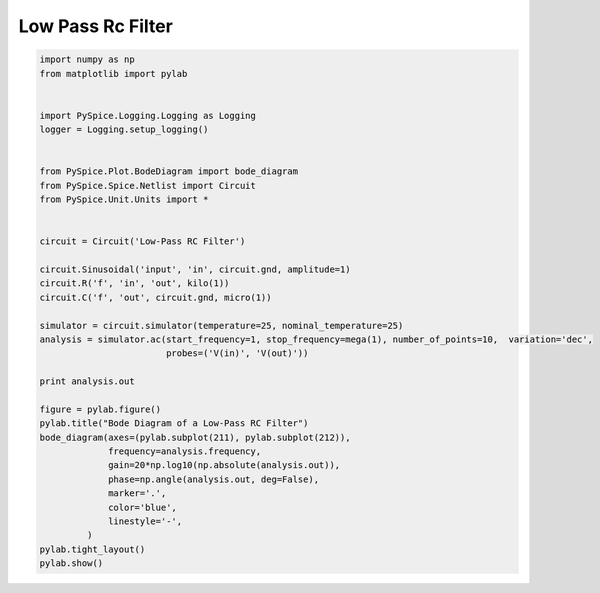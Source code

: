 
====================
 Low Pass Rc Filter
====================


.. code-block:: python

    
    import numpy as np
    from matplotlib import pylab
    
    
    import PySpice.Logging.Logging as Logging
    logger = Logging.setup_logging()
    
    
    from PySpice.Plot.BodeDiagram import bode_diagram
    from PySpice.Spice.Netlist import Circuit
    from PySpice.Unit.Units import *
    
    
    circuit = Circuit('Low-Pass RC Filter')
    
    circuit.Sinusoidal('input', 'in', circuit.gnd, amplitude=1)
    circuit.R('f', 'in', 'out', kilo(1))
    circuit.C('f', 'out', circuit.gnd, micro(1))
    
    simulator = circuit.simulator(temperature=25, nominal_temperature=25)
    analysis = simulator.ac(start_frequency=1, stop_frequency=mega(1), number_of_points=10,  variation='dec',
                            probes=('V(in)', 'V(out)'))
    
    print analysis.out
    
    figure = pylab.figure()
    pylab.title("Bode Diagram of a Low-Pass RC Filter")
    bode_diagram(axes=(pylab.subplot(211), pylab.subplot(212)),
                 frequency=analysis.frequency,
                 gain=20*np.log10(np.absolute(analysis.out)),
                 phase=np.angle(analysis.out, deg=False),
                 marker='.',
                 color='blue',
                 linestyle='-',
             )
    pylab.tight_layout()
    pylab.show()

